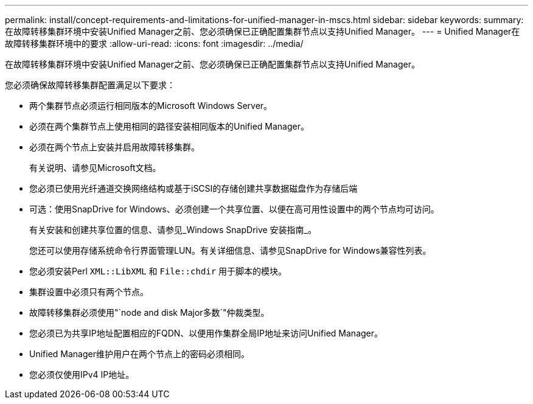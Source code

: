 ---
permalink: install/concept-requirements-and-limitations-for-unified-manager-in-mscs.html 
sidebar: sidebar 
keywords:  
summary: 在故障转移集群环境中安装Unified Manager之前、您必须确保已正确配置集群节点以支持Unified Manager。 
---
= Unified Manager在故障转移集群环境中的要求
:allow-uri-read: 
:icons: font
:imagesdir: ../media/


[role="lead"]
在故障转移集群环境中安装Unified Manager之前、您必须确保已正确配置集群节点以支持Unified Manager。

您必须确保故障转移集群配置满足以下要求：

* 两个集群节点必须运行相同版本的Microsoft Windows Server。
* 必须在两个集群节点上使用相同的路径安装相同版本的Unified Manager。
* 必须在两个节点上安装并启用故障转移集群。
+
有关说明、请参见Microsoft文档。

* 您必须已使用光纤通道交换网络结构或基于iSCSI的存储创建共享数据磁盘作为存储后端
* 可选：使用SnapDrive for Windows、必须创建一个共享位置、以便在高可用性设置中的两个节点均可访问。
+
有关安装和创建共享位置的信息、请参见_Windows SnapDrive 安装指南_。

+
您还可以使用存储系统命令行界面管理LUN。有关详细信息、请参见SnapDrive for Windows兼容性列表。

* 您必须安装Perl `XML::LibXML` 和 `File::chdir` 用于脚本的模块。
* 集群设置中必须只有两个节点。
* 故障转移集群必须使用"`node and disk Major多数`"仲裁类型。
* 您必须已为共享IP地址配置相应的FQDN、以便用作集群全局IP地址来访问Unified Manager。
* Unified Manager维护用户在两个节点上的密码必须相同。
* 您必须仅使用IPv4 IP地址。

